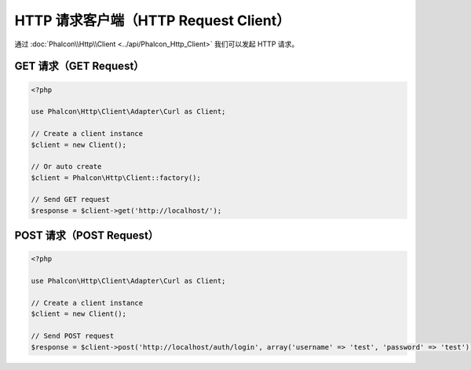 HTTP 请求客户端（HTTP Request Client）
======================================
通过 :doc:`Phalcon\\Http\\Client <../api/Phalcon_Http_Client>` 我们可以发起 HTTP 请求。

GET 请求（GET Request）
-----------------------
.. code-block:: php

    <?php

    use Phalcon\Http\Client\Adapter\Curl as Client;

    // Create a client instance
    $client = new Client();

    // Or auto create
    $client = Phalcon\Http\Client::factory();

    // Send GET request
    $response = $client->get('http://localhost/');


POST 请求（POST Request）
-------------------------
.. code-block:: php

    <?php

    use Phalcon\Http\Client\Adapter\Curl as Client;

    // Create a client instance
    $client = new Client();

    // Send POST request
    $response = $client->post('http://localhost/auth/login', array('username' => 'test', 'password' => 'test'));

